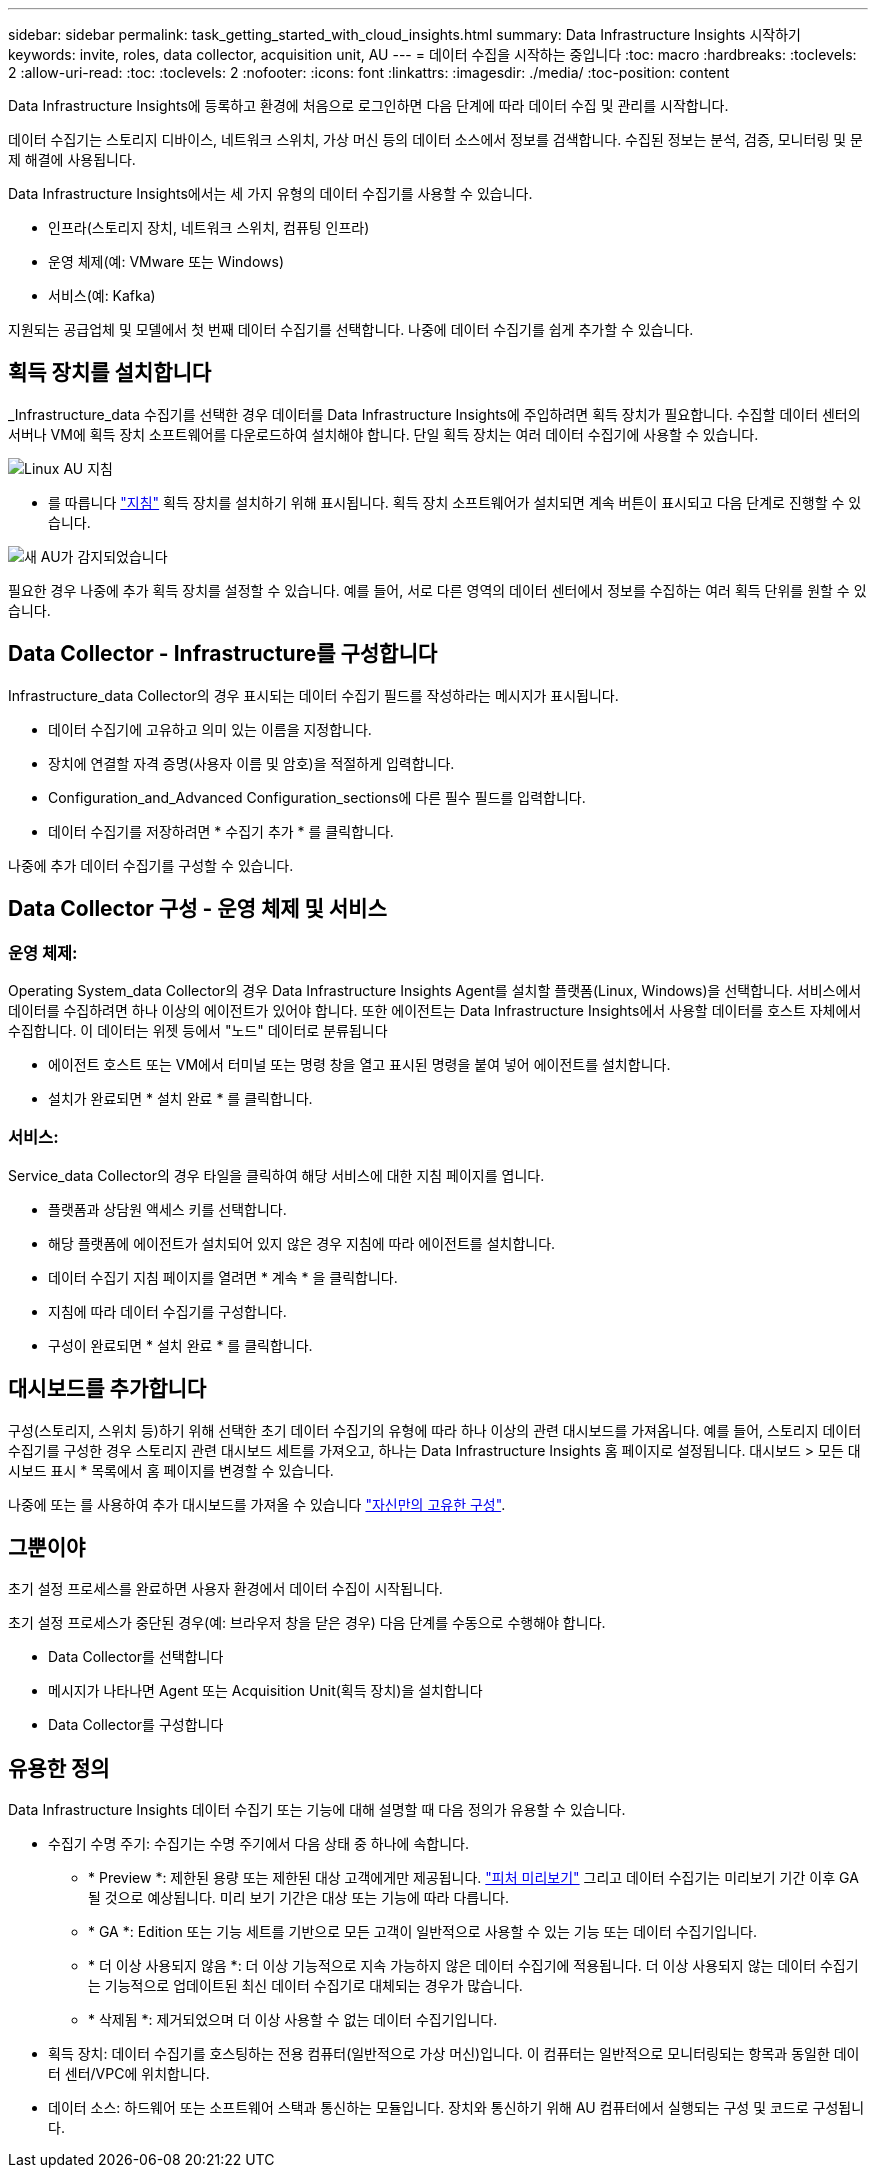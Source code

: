 ---
sidebar: sidebar 
permalink: task_getting_started_with_cloud_insights.html 
summary: Data Infrastructure Insights 시작하기 
keywords: invite, roles, data collector, acquisition unit, AU 
---
= 데이터 수집을 시작하는 중입니다
:toc: macro
:hardbreaks:
:toclevels: 2
:allow-uri-read: 
:toc: 
:toclevels: 2
:nofooter: 
:icons: font
:linkattrs: 
:imagesdir: ./media/
:toc-position: content


[role="lead"]
Data Infrastructure Insights에 등록하고 환경에 처음으로 로그인하면 다음 단계에 따라 데이터 수집 및 관리를 시작합니다.

데이터 수집기는 스토리지 디바이스, 네트워크 스위치, 가상 머신 등의 데이터 소스에서 정보를 검색합니다. 수집된 정보는 분석, 검증, 모니터링 및 문제 해결에 사용됩니다.

Data Infrastructure Insights에서는 세 가지 유형의 데이터 수집기를 사용할 수 있습니다.

* 인프라(스토리지 장치, 네트워크 스위치, 컴퓨팅 인프라)
* 운영 체제(예: VMware 또는 Windows)
* 서비스(예: Kafka)


지원되는 공급업체 및 모델에서 첫 번째 데이터 수집기를 선택합니다. 나중에 데이터 수집기를 쉽게 추가할 수 있습니다.



== 획득 장치를 설치합니다

_Infrastructure_data 수집기를 선택한 경우 데이터를 Data Infrastructure Insights에 주입하려면 획득 장치가 필요합니다. 수집할 데이터 센터의 서버나 VM에 획득 장치 소프트웨어를 다운로드하여 설치해야 합니다. 단일 획득 장치는 여러 데이터 수집기에 사용할 수 있습니다.

image:NewLinuxAUInstall.png["Linux AU 지침"]

* 를 따릅니다 link:task_configure_acquisition_unit.html["지침"] 획득 장치를 설치하기 위해 표시됩니다. 획득 장치 소프트웨어가 설치되면 계속 버튼이 표시되고 다음 단계로 진행할 수 있습니다.


image:NewAUDetected.png["새 AU가 감지되었습니다"]

필요한 경우 나중에 추가 획득 장치를 설정할 수 있습니다. 예를 들어, 서로 다른 영역의 데이터 센터에서 정보를 수집하는 여러 획득 단위를 원할 수 있습니다.



== Data Collector - Infrastructure를 구성합니다

Infrastructure_data Collector의 경우 표시되는 데이터 수집기 필드를 작성하라는 메시지가 표시됩니다.

* 데이터 수집기에 고유하고 의미 있는 이름을 지정합니다.
* 장치에 연결할 자격 증명(사용자 이름 및 암호)을 적절하게 입력합니다.
* Configuration_and_Advanced Configuration_sections에 다른 필수 필드를 입력합니다.
* 데이터 수집기를 저장하려면 * 수집기 추가 * 를 클릭합니다.


나중에 추가 데이터 수집기를 구성할 수 있습니다.



== Data Collector 구성 - 운영 체제 및 서비스



=== 운영 체제:

Operating System_data Collector의 경우 Data Infrastructure Insights Agent를 설치할 플랫폼(Linux, Windows)을 선택합니다. 서비스에서 데이터를 수집하려면 하나 이상의 에이전트가 있어야 합니다. 또한 에이전트는 Data Infrastructure Insights에서 사용할 데이터를 호스트 자체에서 수집합니다. 이 데이터는 위젯 등에서 "노드" 데이터로 분류됩니다

* 에이전트 호스트 또는 VM에서 터미널 또는 명령 창을 열고 표시된 명령을 붙여 넣어 에이전트를 설치합니다.
* 설치가 완료되면 * 설치 완료 * 를 클릭합니다.




=== 서비스:

Service_data Collector의 경우 타일을 클릭하여 해당 서비스에 대한 지침 페이지를 엽니다.

* 플랫폼과 상담원 액세스 키를 선택합니다.
* 해당 플랫폼에 에이전트가 설치되어 있지 않은 경우 지침에 따라 에이전트를 설치합니다.
* 데이터 수집기 지침 페이지를 열려면 * 계속 * 을 클릭합니다.
* 지침에 따라 데이터 수집기를 구성합니다.
* 구성이 완료되면 * 설치 완료 * 를 클릭합니다.




== 대시보드를 추가합니다

구성(스토리지, 스위치 등)하기 위해 선택한 초기 데이터 수집기의 유형에 따라 하나 이상의 관련 대시보드를 가져옵니다. 예를 들어, 스토리지 데이터 수집기를 구성한 경우 스토리지 관련 대시보드 세트를 가져오고, 하나는 Data Infrastructure Insights 홈 페이지로 설정됩니다. 대시보드 > 모든 대시보드 표시 * 목록에서 홈 페이지를 변경할 수 있습니다.

나중에 또는 를 사용하여 추가 대시보드를 가져올 수 있습니다 link:concept_dashboards_overview.html["자신만의 고유한 구성"].



== 그뿐이야

초기 설정 프로세스를 완료하면 사용자 환경에서 데이터 수집이 시작됩니다.

초기 설정 프로세스가 중단된 경우(예: 브라우저 창을 닫은 경우) 다음 단계를 수동으로 수행해야 합니다.

* Data Collector를 선택합니다
* 메시지가 나타나면 Agent 또는 Acquisition Unit(획득 장치)을 설치합니다
* Data Collector를 구성합니다




== 유용한 정의

Data Infrastructure Insights 데이터 수집기 또는 기능에 대해 설명할 때 다음 정의가 유용할 수 있습니다.

* 수집기 수명 주기: 수집기는 수명 주기에서 다음 상태 중 하나에 속합니다.
+
** * Preview *: 제한된 용량 또는 제한된 대상 고객에게만 제공됩니다. link:concept_preview_features.html["피처 미리보기"] 그리고 데이터 수집기는 미리보기 기간 이후 GA될 것으로 예상됩니다. 미리 보기 기간은 대상 또는 기능에 따라 다릅니다.
** * GA *: Edition 또는 기능 세트를 기반으로 모든 고객이 일반적으로 사용할 수 있는 기능 또는 데이터 수집기입니다.
** * 더 이상 사용되지 않음 *: 더 이상 기능적으로 지속 가능하지 않은 데이터 수집기에 적용됩니다. 더 이상 사용되지 않는 데이터 수집기는 기능적으로 업데이트된 최신 데이터 수집기로 대체되는 경우가 많습니다.
** * 삭제됨 *: 제거되었으며 더 이상 사용할 수 없는 데이터 수집기입니다.


* 획득 장치: 데이터 수집기를 호스팅하는 전용 컴퓨터(일반적으로 가상 머신)입니다. 이 컴퓨터는 일반적으로 모니터링되는 항목과 동일한 데이터 센터/VPC에 위치합니다.
* 데이터 소스: 하드웨어 또는 소프트웨어 스택과 통신하는 모듈입니다. 장치와 통신하기 위해 AU 컴퓨터에서 실행되는 구성 및 코드로 구성됩니다.

